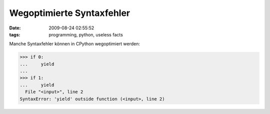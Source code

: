 Wegoptimierte Syntaxfehler
==========================

:date: 2009-08-24 02:55:52
:tags: programming, python, useless facts


Manche Syntaxfehler können in CPython wegoptimiert werden:

.. code-block:: python

   >>> if 0:
   ...     yield
   ... 
   >>> if 1:
   ...     yield
     File "<input>", line 2
   SyntaxError: 'yield' outside function (<input>, line 2)		
